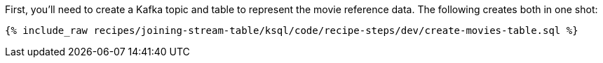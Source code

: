 First, you'll need to create a Kafka topic and table to represent the movie reference data. The following creates both in one shot:

+++++
<pre class="snippet"><code class="sql">{% include_raw recipes/joining-stream-table/ksql/code/recipe-steps/dev/create-movies-table.sql %}</code></pre>
+++++